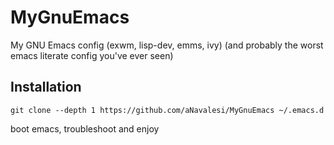 * MyGnuEmacs

My GNU Emacs config (exwm, lisp-dev, emms, ivy)
(and probably the worst emacs literate config you've ever seen)

** Installation

#+begin_src shell-script
git clone --depth 1 https://github.com/aNavalesi/MyGnuEmacs ~/.emacs.d
#+end_src

boot emacs, troubleshoot and enjoy
